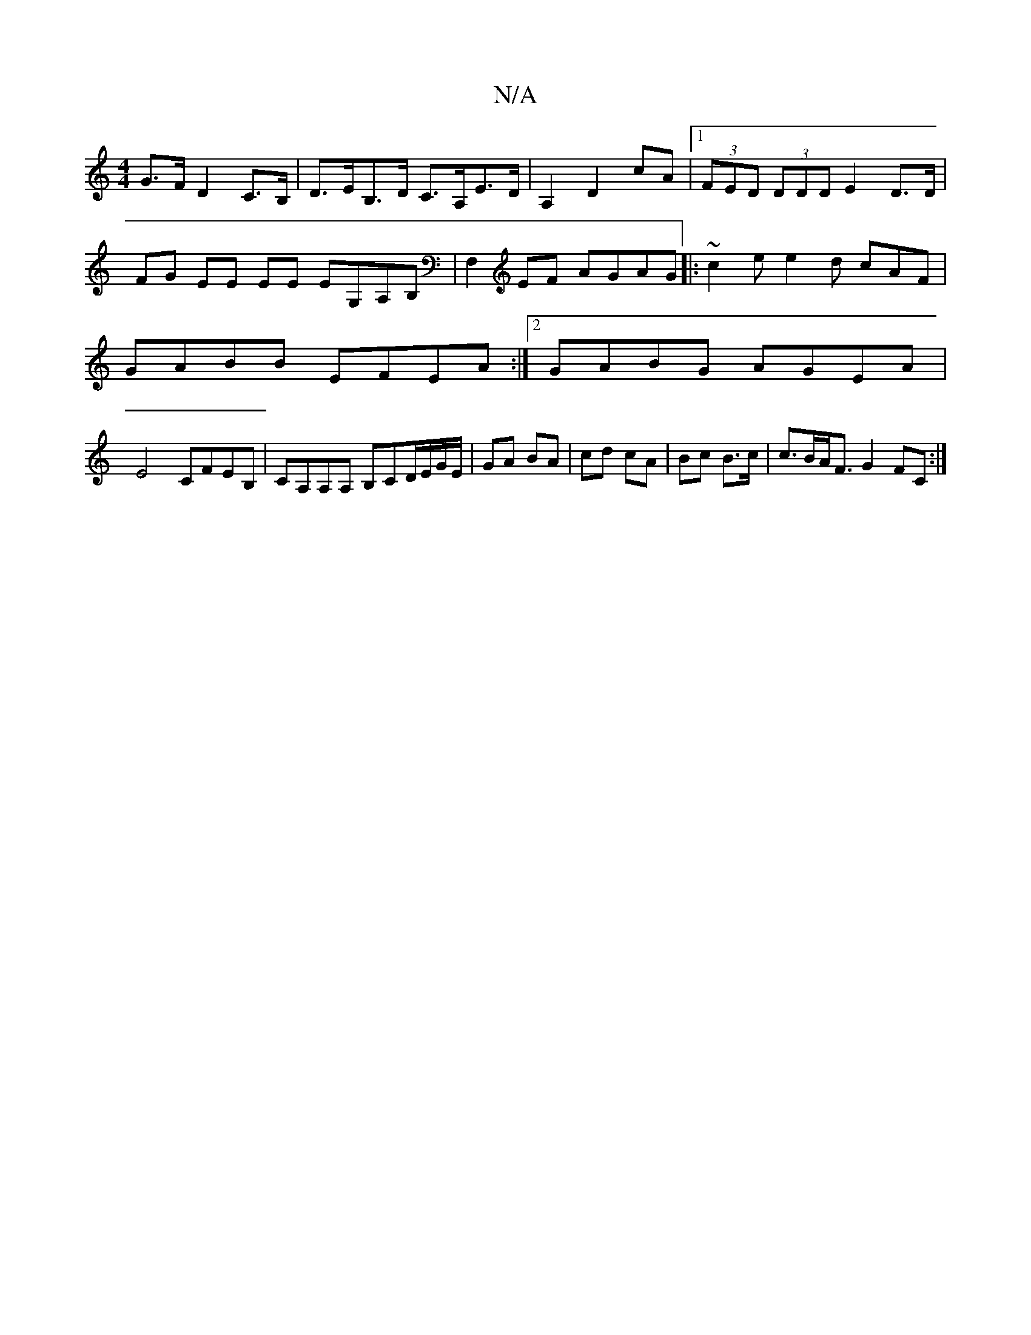 X:1
T:N/A
M:4/4
R:N/A
K:Cmajor
G>F D2C>B, | D>EB,>D C>A,E>D | A,2 D2 cA|1 (3FED (3DDD E2D>D |FG EE EE EG,A,B,|F,2 EF AGAG |: ~c2e e2 d cAF|
GABB EFEA:|2 GABG AGEA|
E4 CFEB, | CA,A,A, B,CD/E/G/E/|GA BA|cd cA| Bc B>c|c>BA<F G2 FC:|2 